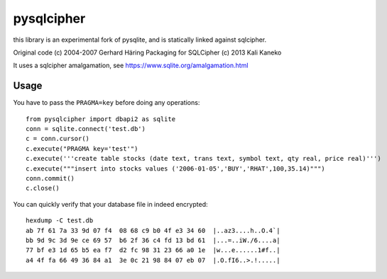 pysqlcipher
===========

this library is an experimental fork of pysqlite,
and is statically linked against sqlcipher.

Original code (c) 2004-2007 Gerhard Häring
Packaging for SQLCipher (c) 2013 Kali Kaneko

It uses a sqlcipher amalgamation, see https://www.sqlite.org/amalgamation.html

Usage
-----
You have to pass the ``PRAGMA=key`` before doing any operations::

  from pysqlcipher import dbapi2 as sqlite
  conn = sqlite.connect('test.db')
  c = conn.cursor()
  c.execute("PRAGMA key='test'")
  c.execute('''create table stocks (date text, trans text, symbol text, qty real, price real)''')
  c.execute("""insert into stocks values ('2006-01-05','BUY','RHAT',100,35.14)""")
  conn.commit()
  c.close()

You can quickly verify that your database file in indeed encrypted::

  hexdump -C test.db                                                                                                        
  ab 7f 61 7a 33 9d 07 f4  08 68 c9 b0 4f e3 34 60  |..az3....h..O.4`|
  bb 9d 9c 3d 9e ce 69 57  b6 2f 36 c4 fd 13 bd 61  |...=..iW./6....a|
  77 bf e3 1d 65 b5 ea f7  d2 fc 98 31 23 66 a0 1e  |w...e......1#f..|
  a4 4f fa 66 49 36 84 a1  3e 0c 21 98 84 07 eb 07  |.O.fI6..>.!.....|
